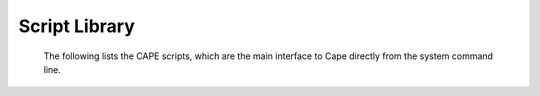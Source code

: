 .. Documentation for the pyCart scripts

**************
Script Library
**************
        
    The following lists the CAPE scripts, which are the main interface to
    Cape directly from the system command line.
    
    .. toctree::
    
        pycart
        pyfun
        pyover
        run_flowCart
        run_fun3d
        run_overflow
        UH3D2Tri
        Tri2Plt
        Tri2Surf
        Plt2Triq
        Step2Crv
        StepTri2Crv
        TriqFM
        
    
